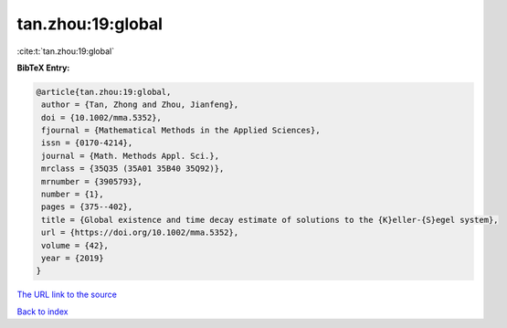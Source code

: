 tan.zhou:19:global
==================

:cite:t:`tan.zhou:19:global`

**BibTeX Entry:**

.. code-block:: bibtex

   @article{tan.zhou:19:global,
    author = {Tan, Zhong and Zhou, Jianfeng},
    doi = {10.1002/mma.5352},
    fjournal = {Mathematical Methods in the Applied Sciences},
    issn = {0170-4214},
    journal = {Math. Methods Appl. Sci.},
    mrclass = {35Q35 (35A01 35B40 35Q92)},
    mrnumber = {3905793},
    number = {1},
    pages = {375--402},
    title = {Global existence and time decay estimate of solutions to the {K}eller-{S}egel system},
    url = {https://doi.org/10.1002/mma.5352},
    volume = {42},
    year = {2019}
   }
`The URL link to the source <ttps://doi.org/10.1002/mma.5352}>`_


`Back to index <../By-Cite-Keys.html>`_
